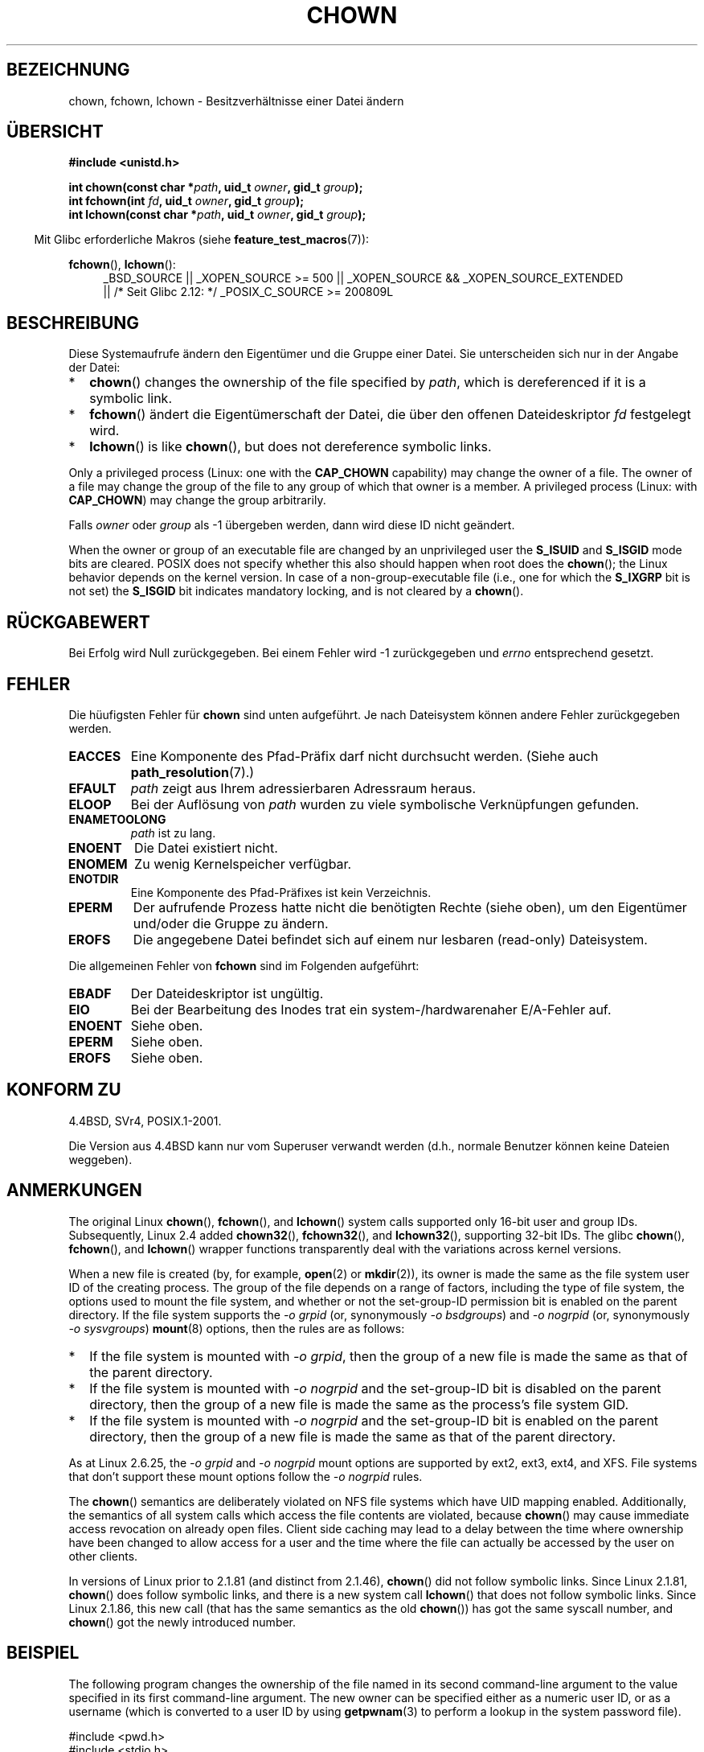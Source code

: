 .\" Hey Emacs! This file is -*- nroff -*- source.
.\"
.\" Copyright (c) 1992 Drew Eckhardt (drew@cs.colorado.edu), March 28, 1992
.\" and Copyright (c) 1998 Andries Brouwer (aeb@cwi.nl)
.\" and Copyright (c) 2007, 2008 Michael Kerrisk <mtk.manpages@gmail.com>
.\"
.\" Permission is granted to make and distribute verbatim copies of this
.\" manual provided the copyright notice and this permission notice are
.\" preserved on all copies.
.\"
.\" Permission is granted to copy and distribute modified versions of this
.\" manual under the conditions for verbatim copying, provided that the
.\" entire resulting derived work is distributed under the terms of a
.\" permission notice identical to this one.
.\"
.\" Since the Linux kernel and libraries are constantly changing, this
.\" manual page may be incorrect or out-of-date.  The author(s) assume no
.\" responsibility for errors or omissions, or for damages resulting from
.\" the use of the information contained herein.  The author(s) may not
.\" have taken the same level of care in the production of this manual,
.\" which is licensed free of charge, as they might when working
.\" professionally.
.\"
.\" Formatted or processed versions of this manual, if unaccompanied by
.\" the source, must acknowledge the copyright and authors of this work.
.\"
.\" Modified by Michael Haardt <michael@moria.de>
.\" Modified 1993-07-21 by Rik Faith <faith@cs.unc.edu>
.\" Modified 1996-07-09 by Andries Brouwer <aeb@cwi.nl>
.\" Modified 1996-11-06 by Eric S. Raymond <esr@thyrsus.com>
.\" Modified 1997-05-18 by Michael Haardt <michael@cantor.informatik.rwth-aachen.de>
.\" Modified 2004-06-23 by Michael Kerrisk <mtk.manpages@gmail.com>
.\" 2007-07-08, mtk, added an example program; updated SYNOPSIS
.\" 2008-05-08, mtk, Describe rules governing ownership of new files
.\"     (bsdgroups versus sysvgroups, and the effect of the parent
.\"     directory's set-group-ID permission bit).
.\"
.\"*******************************************************************
.\"
.\" This file was generated with po4a. Translate the source file.
.\"
.\"*******************************************************************
.TH CHOWN 2 "22. November 2010" Linux Linux\-Programmierhandbuch
.SH BEZEICHNUNG
chown, fchown, lchown \- Besitzverhältnisse einer Datei ändern
.SH ÜBERSICHT
\fB#include <unistd.h>\fP
.sp
\fBint chown(const char *\fP\fIpath\fP\fB, uid_t \fP\fIowner\fP\fB, gid_t \fP\fIgroup\fP\fB);\fP
.br
\fBint fchown(int \fP\fIfd\fP\fB, uid_t \fP\fIowner\fP\fB, gid_t \fP\fIgroup\fP\fB);\fP
.br
\fBint lchown(const char *\fP\fIpath\fP\fB, uid_t \fP\fIowner\fP\fB, gid_t \fP\fIgroup\fP\fB);\fP
.sp
.in -4n
Mit Glibc erforderliche Makros (siehe \fBfeature_test_macros\fP(7)):
.in
.sp
\fBfchown\fP(), \fBlchown\fP():
.PD 0
.ad l
.RS 4
_BSD_SOURCE || _XOPEN_SOURCE\ >=\ 500 || _XOPEN_SOURCE\ &&\ _XOPEN_SOURCE_EXTENDED
.br
|| /* Seit Glibc 2.12: */ _POSIX_C_SOURCE\ >=\ 200809L
.RE
.ad
.PD
.SH BESCHREIBUNG
Diese Systemaufrufe ändern den Eigentümer und die Gruppe einer Datei. Sie
unterscheiden sich nur in der Angabe der Datei:
.IP * 2
\fBchown\fP()  changes the ownership of the file specified by \fIpath\fP, which is
dereferenced if it is a symbolic link.
.IP *
\fBfchown\fP() ändert die Eigentümerschaft der Datei, die über den offenen
Dateideskriptor \fIfd\fP festgelegt wird.
.IP *
\fBlchown\fP()  is like \fBchown\fP(), but does not dereference symbolic links.
.PP
Only a privileged process (Linux: one with the \fBCAP_CHOWN\fP capability) may
change the owner of a file.  The owner of a file may change the group of the
file to any group of which that owner is a member.  A privileged process
(Linux: with \fBCAP_CHOWN\fP)  may change the group arbitrarily.

Falls \fIowner\fP oder \fIgroup\fP als \-1 übergeben werden, dann wird diese ID
nicht geändert.

.\" In Linux 2.0 kernels, superuser was like everyone else
.\" In 2.2, up to 2.2.12, these bits were not cleared for superuser.
.\" Since 2.2.13, superuser is once more like everyone else.
When the owner or group of an executable file are changed by an unprivileged
user the \fBS_ISUID\fP and \fBS_ISGID\fP mode bits are cleared.  POSIX does not
specify whether this also should happen when root does the \fBchown\fP(); the
Linux behavior depends on the kernel version.  In case of a
non\-group\-executable file (i.e., one for which the \fBS_IXGRP\fP bit is not
set) the \fBS_ISGID\fP bit indicates mandatory locking, and is not cleared by a
\fBchown\fP().
.SH RÜCKGABEWERT
Bei Erfolg wird Null zurückgegeben. Bei einem Fehler wird \-1 zurückgegeben
und \fIerrno\fP entsprechend gesetzt.
.SH FEHLER
Die hüufigsten Fehler für \fBchown\fP sind unten aufgeführt.  Je nach
Dateisystem können andere Fehler zurückgegeben werden.
.TP 
\fBEACCES\fP
Eine Komponente des Pfad\-Präfix darf nicht durchsucht werden. (Siehe auch
\fBpath_resolution\fP(7).)
.TP 
\fBEFAULT\fP
\fIpath\fP zeigt aus Ihrem adressierbaren Adressraum heraus.
.TP 
\fBELOOP\fP
Bei der Auflösung von \fIpath\fP wurden zu viele symbolische Verknüpfungen
gefunden.
.TP 
\fBENAMETOOLONG\fP
\fIpath\fP ist zu lang.
.TP 
\fBENOENT\fP
Die Datei existiert nicht.
.TP 
\fBENOMEM\fP
Zu wenig Kernelspeicher verfügbar.
.TP 
\fBENOTDIR\fP
Eine Komponente des Pfad\-Präfixes ist kein Verzeichnis.
.TP 
\fBEPERM\fP
Der aufrufende Prozess hatte nicht die benötigten Rechte (siehe oben), um
den Eigentümer und/oder die Gruppe zu ändern.
.TP 
\fBEROFS\fP
Die angegebene Datei befindet sich auf einem nur lesbaren (read\-only)
Dateisystem.
.PP
Die allgemeinen Fehler von \fBfchown\fP sind im Folgenden aufgeführt:
.TP 
\fBEBADF\fP
Der Dateideskriptor ist ungültig.
.TP 
\fBEIO\fP
Bei der Bearbeitung des Inodes trat ein system\-/hardwarenaher E/A\-Fehler
auf.
.TP 
\fBENOENT\fP
Siehe oben.
.TP 
\fBEPERM\fP
Siehe oben.
.TP 
\fBEROFS\fP
Siehe oben.
.SH "KONFORM ZU"
4.4BSD, SVr4, POSIX.1\-2001.

.\" chown():
.\" SVr4 documents EINVAL, EINTR, ENOLINK and EMULTIHOP returns, but no
.\" ENOMEM.  POSIX.1 does not document ENOMEM or ELOOP error conditions.
.\" fchown():
.\" SVr4 documents additional EINVAL, EIO, EINTR, and ENOLINK
.\" error conditions.
Die Version aus 4.4BSD kann nur vom Superuser verwandt werden (d.h., normale
Benutzer können keine Dateien weggeben).
.SH ANMERKUNGEN
The original Linux \fBchown\fP(), \fBfchown\fP(), and \fBlchown\fP()  system calls
supported only 16\-bit user and group IDs.  Subsequently, Linux 2.4 added
\fBchown32\fP(), \fBfchown32\fP(), and \fBlchown32\fP(), supporting 32\-bit IDs.  The
glibc \fBchown\fP(), \fBfchown\fP(), and \fBlchown\fP()  wrapper functions
transparently deal with the variations across kernel versions.

When a new file is created (by, for example, \fBopen\fP(2)  or \fBmkdir\fP(2)),
its owner is made the same as the file system user ID of the creating
process.  The group of the file depends on a range of factors, including the
type of file system, the options used to mount the file system, and whether
or not the set\-group\-ID permission bit is enabled on the parent directory.
If the file system supports the \fI\-o\ grpid\fP (or, synonymously \fI\-o\ bsdgroups\fP)  and \fI\-o\ nogrpid\fP (or, synonymously \fI\-o\ sysvgroups\fP)
\fBmount\fP(8)  options, then the rules are as follows:
.IP * 2
If the file system is mounted with \fI\-o\ grpid\fP, then the group of a new
file is made the same as that of the parent directory.
.IP *
If the file system is mounted with \fI\-o\ nogrpid\fP and the set\-group\-ID bit
is disabled on the parent directory, then the group of a new file is made
the same as the process's file system GID.
.IP *
If the file system is mounted with \fI\-o\ nogrpid\fP and the set\-group\-ID bit
is enabled on the parent directory, then the group of a new file is made the
same as that of the parent directory.
.PP
As at Linux 2.6.25, the \fI\-o\ grpid\fP and \fI\-o\ nogrpid\fP mount options are
supported by ext2, ext3, ext4, and XFS.  File systems that don't support
these mount options follow the \fI\-o\ nogrpid\fP rules.
.PP
The \fBchown\fP()  semantics are deliberately violated on NFS file systems
which have UID mapping enabled.  Additionally, the semantics of all system
calls which access the file contents are violated, because \fBchown\fP()  may
cause immediate access revocation on already open files.  Client side
caching may lead to a delay between the time where ownership have been
changed to allow access for a user and the time where the file can actually
be accessed by the user on other clients.

In versions of Linux prior to 2.1.81 (and distinct from 2.1.46), \fBchown\fP()
did not follow symbolic links.  Since Linux 2.1.81, \fBchown\fP()  does follow
symbolic links, and there is a new system call \fBlchown\fP()  that does not
follow symbolic links.  Since Linux 2.1.86, this new call (that has the same
semantics as the old \fBchown\fP())  has got the same syscall number, and
\fBchown\fP()  got the newly introduced number.
.SH BEISPIEL
.PP
The following program changes the ownership of the file named in its second
command\-line argument to the value specified in its first command\-line
argument.  The new owner can be specified either as a numeric user ID, or as
a username (which is converted to a user ID by using \fBgetpwnam\fP(3)  to
perform a lookup in the system password file).
.nf

#include <pwd.h>
#include <stdio.h>
#include <stdlib.h>
#include <unistd.h>

int
main(int argc, char *argv[])
{
    uid_t uid;
    struct passwd *pwd;
    char *endptr;

    if (argc != 3 || argv[1][0] == \(aq\e0\(aq) {
        fprintf(stderr, "%s <owner> <file>\en", argv[0]);
        exit(EXIT_FAILURE);
    }

    uid = strtol(argv[1], &endptr, 10);  /* Eine nummerische Zeichenkette erlauben */

    if (*endptr != \(aq\e0\(aq) {         /* Was not pure numeric string */
        pwd = getpwnam(argv[1]);   /* Try getting UID for username */
        if (pwd == NULL) {
            perror("getpwnam");
            exit(EXIT_FAILURE);
        }

        uid = pwd\->pw_uid;
    }

    if (chown(argv[2], uid, \-1) == \-1) {
        perror("chown");
        exit(EXIT_FAILURE);
    }

    exit(EXIT_SUCCESS);
}
.fi
.SH "SIEHE AUCH"
\fBchmod\fP(2), \fBfchownat\fP(2), \fBflock\fP(2), \fBpath_resolution\fP(7),
\fBsymlink\fP(7)
.SH KOLOPHON
Diese Seite ist Teil der Veröffentlichung 3.35 des Projekts
Linux\-\fIman\-pages\fP. Eine Beschreibung des Projekts und Informationen, wie
Fehler gemeldet werden können, finden sich unter
http://man7.org/linux/man\-pages/.

.SH ÜBERSETZUNG
Die deutsche Übersetzung dieser Handbuchseite wurde von
Florian Jenn <jennf@tu-cottbus.de>
und
Helge Kreutzmann <debian@helgefjell.de>
erstellt.

Diese Übersetzung ist Freie Dokumentation; lesen Sie die
GNU General Public License Version 3 oder neuer bezüglich der
Copyright-Bedingungen. Es wird KEINE HAFTUNG übernommen.

Wenn Sie Fehler in der Übersetzung dieser Handbuchseite finden,
schicken Sie bitte eine E-Mail an <debian-l10n-german@lists.debian.org>.
